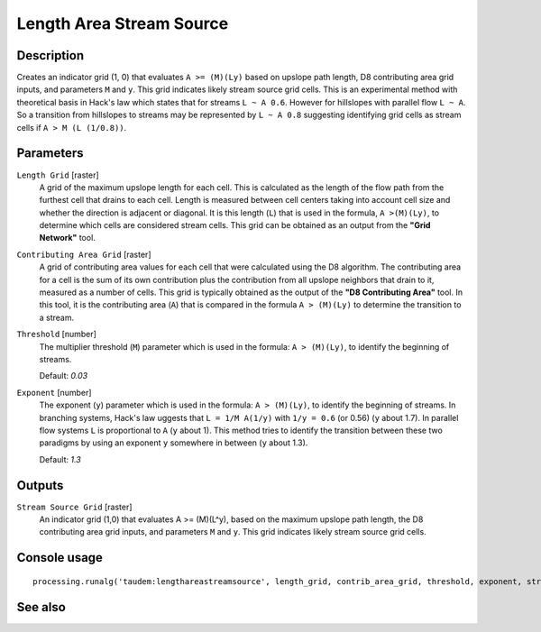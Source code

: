 Length Area Stream Source
=========================

Description
-----------

Creates an indicator grid (1, 0) that evaluates ``A >= (M)(Ly)`` based on upslope
path length, D8 contributing area grid inputs, and parameters ``M`` and ``y``.
This grid indicates likely stream source grid cells. This is an experimental
method with theoretical basis in Hack's law which states that for streams
``L ~ A 0.6``. However for hillslopes with parallel flow ``L ~ A``. So a transition
from hillslopes to streams may be represented by ``L ~ A 0.8`` suggesting
identifying grid cells as stream cells if ``A > M (L (1/0.8))``.

Parameters
----------

``Length Grid`` [raster]
  A grid of the maximum upslope length for each cell. This is calculated as the
  length of the flow path from the furthest cell that drains to each cell.
  Length is measured between cell centers taking into account cell size and
  whether the direction is adjacent or diagonal. It is this length (``L``) that
  is used in the formula, ``A >(M)(Ly)``, to determine which cells are
  considered stream cells. This grid can be obtained as an output from the
  **"Grid Network"** tool.

``Contributing Area Grid`` [raster]
  A grid of contributing area values for each cell that were calculated using
  the D8 algorithm. The contributing area for a cell is the sum of its own
  contribution plus the contribution from all upslope neighbors that drain to
  it, measured as a number of cells. This grid is typically obtained as the
  output of the **"D8 Contributing Area"** tool. In this tool, it is the
  contributing area (``A``) that is compared in the formula ``A > (M)(Ly)`` to
  determine the transition to a stream.

``Threshold`` [number]
  The multiplier threshold (``M``) parameter which is used in the formula:
  ``A > (M)(Ly)``, to identify the beginning of streams.

  Default: *0.03*

``Exponent`` [number]
  The exponent (``y``) parameter which is used in the formula: ``A > (M)(Ly)``,
  to identify the beginning of streams. In branching systems, Hack's law
  uggests that ``L = 1/M A(1/y)`` with ``1/y = 0.6`` (or 0.56) (``y`` about 1.7).
  In parallel flow systems ``L`` is proportional to ``A`` (``y`` about 1). This
  method tries to identify the transition between these two paradigms by using
  an exponent ``y`` somewhere in between (``y`` about 1.3).

  Default: *1.3*

Outputs
-------

``Stream Source Grid`` [raster]
  An indicator grid (1,0) that evaluates A >= (M)(L^y), based on the maximum
  upslope path length, the D8 contributing area grid inputs, and parameters ``M``
  and ``y``. This grid indicates likely stream source grid cells.

Console usage
-------------

::

  processing.runalg('taudem:lengthareastreamsource', length_grid, contrib_area_grid, threshold, exponent, stream_source_grid)

See also
--------

